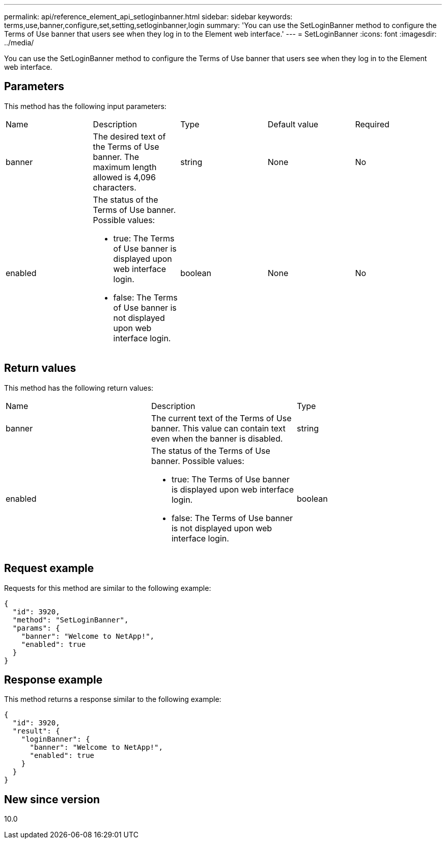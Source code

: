 ---
permalink: api/reference_element_api_setloginbanner.html
sidebar: sidebar
keywords: terms,use,banner,configure,set,setting,setloginbanner,login
summary: 'You can use the SetLoginBanner method to configure the Terms of Use banner that users see when they log in to the Element web interface.'
---
= SetLoginBanner
:icons: font
:imagesdir: ../media/

[.lead]
You can use the SetLoginBanner method to configure the Terms of Use banner that users see when they log in to the Element web interface.

== Parameters

This method has the following input parameters:

|===
| Name| Description| Type| Default value| Required
a|
banner
a|
The desired text of the Terms of Use banner. The maximum length allowed is 4,096 characters.
a|
string
a|
None
a|
No
a|
enabled
a|
The status of the Terms of Use banner. Possible values:

* true: The Terms of Use banner is displayed upon web interface login.
* false: The Terms of Use banner is not displayed upon web interface login.

a|
boolean
a|
None
a|
No
|===

== Return values

This method has the following return values:

|===
| Name| Description| Type
a|
banner
a|
The current text of the Terms of Use banner. This value can contain text even when the banner is disabled.
a|
string
a|
enabled
a|
The status of the Terms of Use banner. Possible values:

* true: The Terms of Use banner is displayed upon web interface login.
* false: The Terms of Use banner is not displayed upon web interface login.

a|
boolean
|===

== Request example

Requests for this method are similar to the following example:

----
{
  "id": 3920,
  "method": "SetLoginBanner",
  "params": {
    "banner": "Welcome to NetApp!",
    "enabled": true
  }
}
----

== Response example

This method returns a response similar to the following example:

----
{
  "id": 3920,
  "result": {
    "loginBanner": {
      "banner": "Welcome to NetApp!",
      "enabled": true
    }
  }
}
----

== New since version

10.0
